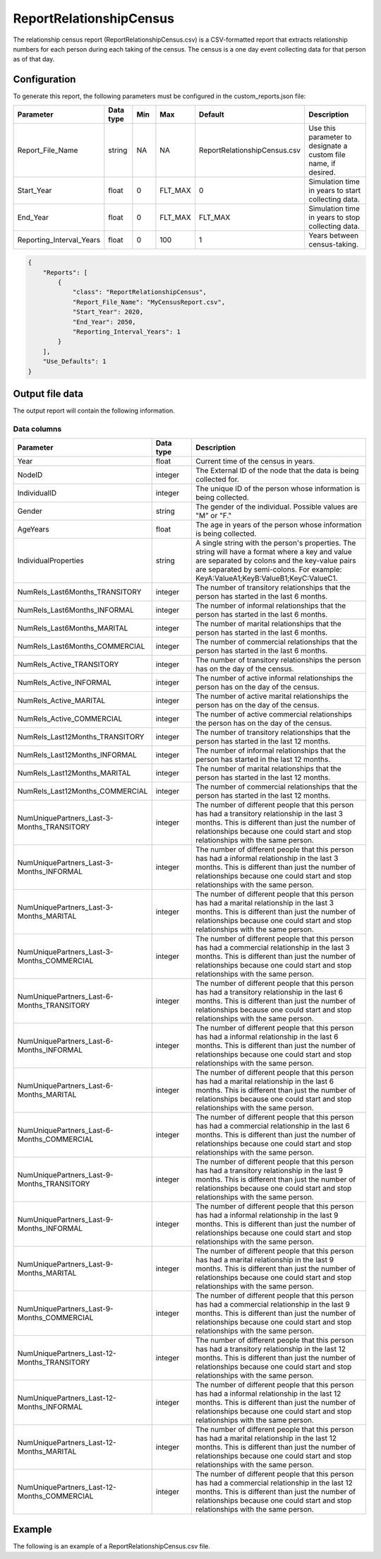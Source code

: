 ========================
ReportRelationshipCensus
========================

The relationship census report (ReportRelationshipCensus.csv) is a CSV-formatted report
that extracts relationship numbers for each person during each taking of the census. The census
is a one day event collecting data for that person as of that day.



Configuration
=============

To generate this report, the following parameters must be configured in the custom_reports.json file:

.. csv-table::
    :header: Parameter, Data type, Min, Max, Default, Description
    :widths: 8, 5, 5, 5, 5, 20

    Report_File_Name, string, NA, NA, "ReportRelationshipCensus.csv", "Use this parameter to designate a custom file name, if desired."
    Start_Year, float, 0, FLT_MAX, 0, "Simulation time in years to start collecting data."
    End_Year, float, 0, FLT_MAX, FLT_MAX, "Simulation time in years to stop collecting data."
    Reporting_Interval_Years, float, 0, 100, 1, "Years between census-taking."




.. code-block:: json

    {
        "Reports": [
            {
                "class": "ReportRelationshipCensus",
                "Report_File_Name": "MyCensusReport.csv",
                "Start_Year": 2020,
                "End_Year": 2050,
                "Reporting_Interval_Years": 1
            }
        ],
        "Use_Defaults": 1
    }


Output file data
================

The output report will contain the following information.


Data columns
------------

.. csv-table::
    :header: Parameter, Data type, Description
    :widths: 8, 5, 20

    Year, float, "Current time of the census in years."
    NodeID, integer, "The External ID of the node that the data is being collected for."
    IndividualID, integer, "The unique ID of the person whose information is being collected."
    Gender, string, "The gender of the individual. Possible values are ""M"" or ""F."""
    AgeYears, float, "The age in years of the person whose information is being collected."
    IndividualProperties, string, "A single string with the person's properties. The string will have a format where a key and value are separated by colons and the key-value pairs are separated by semi-colons. For example: KeyA:ValueA1;KeyB:ValueB1;KeyC:ValueC1."
    NumRels_Last6Months_TRANSITORY, integer, "The number of transitory relationships that the person has started in the last 6 months."
    NumRels_Last6Months_INFORMAL, integer, "The number of informal relationships that the person has started in the last 6 months."
    NumRels_Last6Months_MARITAL, integer, "The number of marital relationships that the person has started in the last 6 months."
    NumRels_Last6Months_COMMERCIAL, integer, "The number of commercial relationships that the person has started in the last 6 months."
    NumRels_Active_TRANSITORY, integer, "The number of transitory relationships the person has on the day of the census."
    NumRels_Active_INFORMAL, integer, "The number of active informal relationships the person has on the day of the census."
    NumRels_Active_MARITAL, integer, "The number of active marital relationships the person has on the day of the census."
    NumRels_Active_COMMERCIAL, integer, "The number of active commercial relationships the person has on the day of the census."
    NumRels_Last12Months_TRANSITORY, integer, "The number of transitory relationships that the person has started in the last 12 months."
    NumRels_Last12Months_INFORMAL, integer, "The number of informal relationships that the person has started in the last 12 months."
    NumRels_Last12Months_MARITAL, integer, "The number of marital relationships that the person has started in the last 12 months."
    NumRels_Last12Months_COMMERCIAL, integer, "The number of commercial relationships that the person has started in the last 12 months."
    NumUniquePartners_Last-3-Months_TRANSITORY, integer, "The number of different people that this person has had a transitory relationship in the last 3 months. This is different than just the number of relationships because one could start and stop relationships with the same person."
    NumUniquePartners_Last-3-Months_INFORMAL, integer, "The number of different people that this person has had a informal relationship in the last 3 months. This is different than just the number of relationships because one could start and stop relationships with the same person."
    NumUniquePartners_Last-3-Months_MARITAL, integer, "The number of different people that this person has had a marital relationship in the last 3 months. This is different than just the number of relationships because one could start and stop relationships with the same person."
    NumUniquePartners_Last-3-Months_COMMERCIAL, integer, "The number of different people that this person has had a commercial relationship in the last 3 months. This is different than just the number of relationships because one could start and stop relationships with the same person."
    NumUniquePartners_Last-6-Months_TRANSITORY, integer, "The number of different people that this person has had a transitory relationship in the last 6 months. This is different than just the number of relationships because one could start and stop relationships with the same person."
    NumUniquePartners_Last-6-Months_INFORMAL, integer, "The number of different people that this person has had a informal relationship in the last 6 months. This is different than just the number of relationships because one could start and stop relationships with the same person."
    NumUniquePartners_Last-6-Months_MARITAL, integer, "The number of different people that this person has had a marital relationship in the last 6 months. This is different than just the number of relationships because one could start and stop relationships with the same person."
    NumUniquePartners_Last-6-Months_COMMERCIAL, integer, "The number of different people that this person has had a commercial relationship in the last 6 months. This is different than just the number of relationships because one could start and stop relationships with the same person."
    NumUniquePartners_Last-9-Months_TRANSITORY, integer, "The number of different people that this person has had a transitory relationship in the last 9 months. This is different than just the number of relationships because one could start and stop relationships with the same person."
    NumUniquePartners_Last-9-Months_INFORMAL, integer, "The number of different people that this person has had a informal relationship in the last 9 months. This is different than just the number of relationships because one could start and stop relationships with the same person."
    NumUniquePartners_Last-9-Months_MARITAL, integer, "The number of different people that this person has had a marital relationship in the last 9 months. This is different than just the number of relationships because one could start and stop relationships with the same person."
    NumUniquePartners_Last-9-Months_COMMERCIAL, integer, "The number of different people that this person has had a commercial relationship in the last 9 months. This is different than just the number of relationships because one could start and stop relationships with the same person."
    NumUniquePartners_Last-12-Months_TRANSITORY, integer, "The number of different people that this person has had a transitory relationship in the last 12 months. This is different than just the number of relationships because one could start and stop relationships with the same person."
    NumUniquePartners_Last-12-Months_INFORMAL, integer, "The number of different people that this person has had a informal relationship in the last 12 months. This is different than just the number of relationships because one could start and stop relationships with the same person."
    NumUniquePartners_Last-12-Months_MARITAL, integer, "The number of different people that this person has had a marital relationship in the last 12 months. This is different than just the number of relationships because one could start and stop relationships with the same person."
    NumUniquePartners_Last-12-Months_COMMERCIAL, integer, "The number of different people that this person has had a commercial relationship in the last 12 months. This is different than just the number of relationships because one could start and stop relationships with the same person."


Example
=======

The following is an example of a ReportRelationshipCensus.csv file.

.. csv-table::
    :header: Year, NodeID, IndividualID, Gender, AgeYears, IndividualProperties,NumRels_Last6Months_TRANSITORY,NumRels_Last6Months_INFORMAL,NumRels_Last6Months_MARITAL,NumRels_Last6Months_COMMERCIAL,NumRels_Active_TRANSITORY,NumRels_Active_INFORMAL,NumRels_Active_MARITAL,NumRels_Active_COMMERCIAL,NumRels_Last12Months_TRANSITORY,NumRels_Last12Months_INFORMAL,NumRels_Last12Months_MARITAL,NumRels_Last12Months_COMMERCIAL,NumUniquePartners_Last-3-Months_TRANSITORY,NumUniquePartners_Last-3-Months_INFORMAL,NumUniquePartners_Last-3-Months_MARITAL,NumUniquePartners_Last-3-Months_COMMERCIAL,NumUniquePartners_Last-6-Months_TRANSITORY,NumUniquePartners_Last-6-Months_INFORMAL,NumUniquePartners_Last-6-Months_MARITAL,NumUniquePartners_Last-6-Months_COMMERCIAL,NumUniquePartners_Last-9-Months_TRANSITORY,NumUniquePartners_Last-9-Months_INFORMAL,NumUniquePartners_Last-9-Months_MARITAL,NumUniquePartners_Last-9-Months_COMMERCIAL,NumUniquePartners_Last-12-Months_TRANSITORY,NumUniquePartners_Last-12-Months_INFORMAL,NumUniquePartners_Last-12-Months_MARITAL,NumUniquePartners_Last-12-Months_COMMERCIAL
    :file: ReportRelationshipCensus-Example.csv
